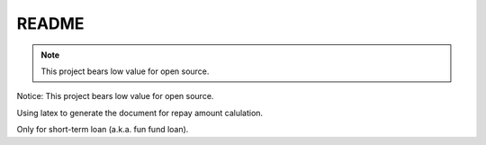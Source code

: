 README
======

.. note:: This project bears low value for open source.

Notice: This project bears low value for open source.

Using latex to generate the document for repay amount calulation.

Only for short-term loan (a.k.a. fun fund loan).